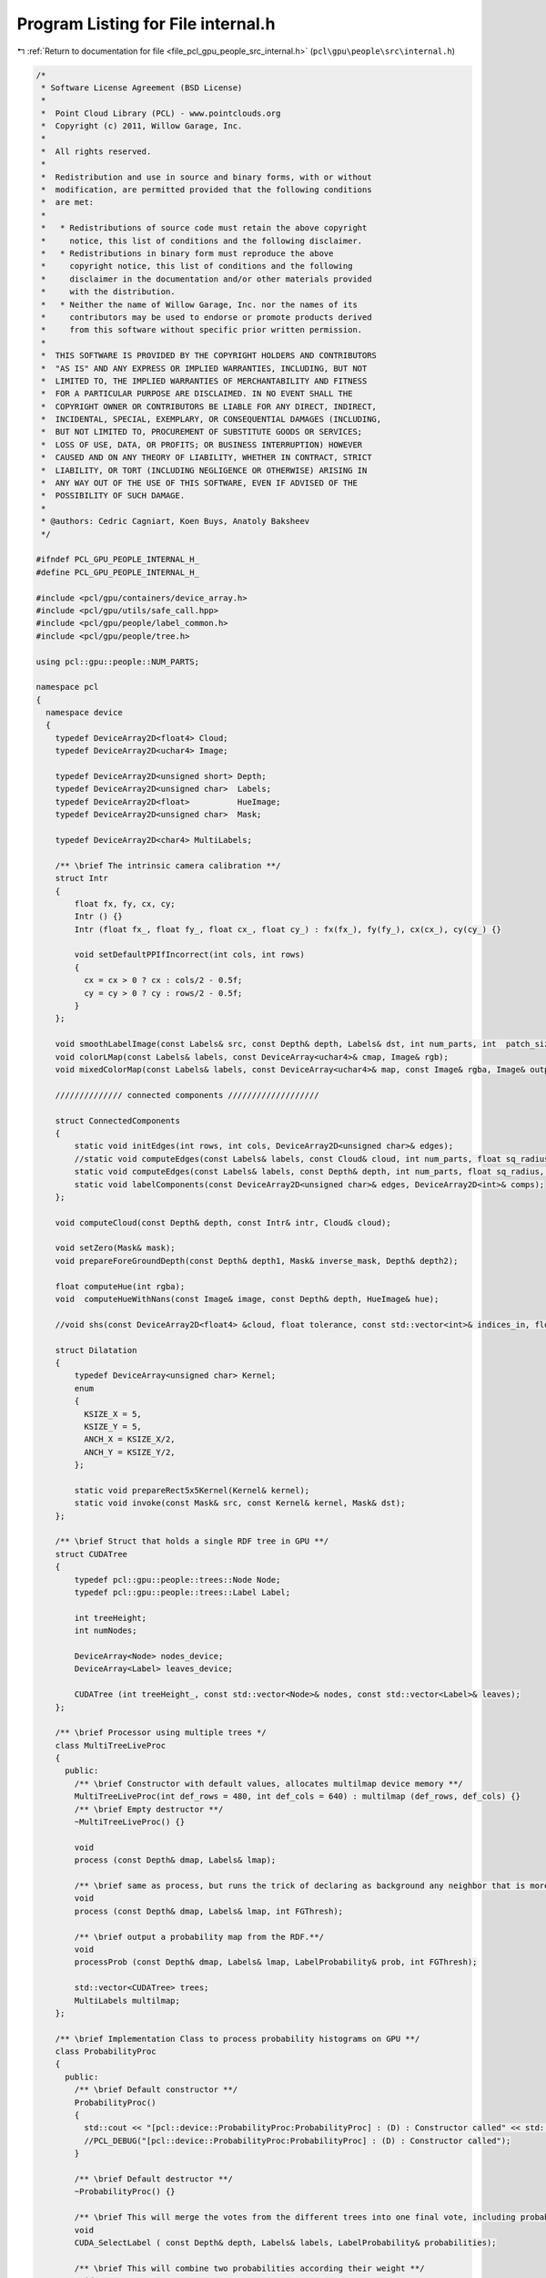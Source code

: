 
.. _program_listing_file_pcl_gpu_people_src_internal.h:

Program Listing for File internal.h
===================================

|exhale_lsh| :ref:`Return to documentation for file <file_pcl_gpu_people_src_internal.h>` (``pcl\gpu\people\src\internal.h``)

.. |exhale_lsh| unicode:: U+021B0 .. UPWARDS ARROW WITH TIP LEFTWARDS

.. code-block:: cpp

   /*
    * Software License Agreement (BSD License)
    *
    *  Point Cloud Library (PCL) - www.pointclouds.org
    *  Copyright (c) 2011, Willow Garage, Inc.
    *
    *  All rights reserved.
    *
    *  Redistribution and use in source and binary forms, with or without
    *  modification, are permitted provided that the following conditions
    *  are met:
    *
    *   * Redistributions of source code must retain the above copyright
    *     notice, this list of conditions and the following disclaimer.
    *   * Redistributions in binary form must reproduce the above
    *     copyright notice, this list of conditions and the following
    *     disclaimer in the documentation and/or other materials provided
    *     with the distribution.
    *   * Neither the name of Willow Garage, Inc. nor the names of its
    *     contributors may be used to endorse or promote products derived
    *     from this software without specific prior written permission.
    *
    *  THIS SOFTWARE IS PROVIDED BY THE COPYRIGHT HOLDERS AND CONTRIBUTORS
    *  "AS IS" AND ANY EXPRESS OR IMPLIED WARRANTIES, INCLUDING, BUT NOT
    *  LIMITED TO, THE IMPLIED WARRANTIES OF MERCHANTABILITY AND FITNESS
    *  FOR A PARTICULAR PURPOSE ARE DISCLAIMED. IN NO EVENT SHALL THE
    *  COPYRIGHT OWNER OR CONTRIBUTORS BE LIABLE FOR ANY DIRECT, INDIRECT,
    *  INCIDENTAL, SPECIAL, EXEMPLARY, OR CONSEQUENTIAL DAMAGES (INCLUDING,
    *  BUT NOT LIMITED TO, PROCUREMENT OF SUBSTITUTE GOODS OR SERVICES;
    *  LOSS OF USE, DATA, OR PROFITS; OR BUSINESS INTERRUPTION) HOWEVER
    *  CAUSED AND ON ANY THEORY OF LIABILITY, WHETHER IN CONTRACT, STRICT
    *  LIABILITY, OR TORT (INCLUDING NEGLIGENCE OR OTHERWISE) ARISING IN
    *  ANY WAY OUT OF THE USE OF THIS SOFTWARE, EVEN IF ADVISED OF THE
    *  POSSIBILITY OF SUCH DAMAGE.
    *
    * @authors: Cedric Cagniart, Koen Buys, Anatoly Baksheev
    */
   
   #ifndef PCL_GPU_PEOPLE_INTERNAL_H_
   #define PCL_GPU_PEOPLE_INTERNAL_H_
   
   #include <pcl/gpu/containers/device_array.h>
   #include <pcl/gpu/utils/safe_call.hpp>
   #include <pcl/gpu/people/label_common.h>
   #include <pcl/gpu/people/tree.h>
   
   using pcl::gpu::people::NUM_PARTS;
   
   namespace pcl
   {
     namespace device
     {
       typedef DeviceArray2D<float4> Cloud;
       typedef DeviceArray2D<uchar4> Image;
   
       typedef DeviceArray2D<unsigned short> Depth;
       typedef DeviceArray2D<unsigned char>  Labels;      
       typedef DeviceArray2D<float>          HueImage;
       typedef DeviceArray2D<unsigned char>  Mask;  
   
       typedef DeviceArray2D<char4> MultiLabels;
   
       /** \brief The intrinsic camera calibration **/
       struct Intr
       {
           float fx, fy, cx, cy;
           Intr () {}
           Intr (float fx_, float fy_, float cx_, float cy_) : fx(fx_), fy(fy_), cx(cx_), cy(cy_) {}
   
           void setDefaultPPIfIncorrect(int cols, int rows)
           {
             cx = cx > 0 ? cx : cols/2 - 0.5f;
             cy = cy > 0 ? cy : rows/2 - 0.5f;
           }
       };
   
       void smoothLabelImage(const Labels& src, const Depth& depth, Labels& dst, int num_parts, int  patch_size, int depthThres);
       void colorLMap(const Labels& labels, const DeviceArray<uchar4>& cmap, Image& rgb);
       void mixedColorMap(const Labels& labels, const DeviceArray<uchar4>& map, const Image& rgba, Image& output);
   
       ////////////// connected components ///////////////////        
   
       struct ConnectedComponents
       {
           static void initEdges(int rows, int cols, DeviceArray2D<unsigned char>& edges);
           //static void computeEdges(const Labels& labels, const Cloud& cloud, int num_parts, float sq_radius, DeviceArray2D<unsigned char>& edges);
           static void computeEdges(const Labels& labels, const Depth& depth, int num_parts, float sq_radius, DeviceArray2D<unsigned char>& edges);
           static void labelComponents(const DeviceArray2D<unsigned char>& edges, DeviceArray2D<int>& comps);
       };
   
       void computeCloud(const Depth& depth, const Intr& intr, Cloud& cloud);
   
       void setZero(Mask& mask);
       void prepareForeGroundDepth(const Depth& depth1, Mask& inverse_mask, Depth& depth2);
   
       float computeHue(int rgba);
       void  computeHueWithNans(const Image& image, const Depth& depth, HueImage& hue);
   
       //void shs(const DeviceArray2D<float4> &cloud, float tolerance, const std::vector<int>& indices_in, float delta_hue, Mask& indices_out);
   
       struct Dilatation
       {
           typedef DeviceArray<unsigned char> Kernel;
           enum 
           { 
             KSIZE_X = 5,
             KSIZE_Y = 5,
             ANCH_X = KSIZE_X/2,
             ANCH_Y = KSIZE_Y/2,
           };
   
           static void prepareRect5x5Kernel(Kernel& kernel);
           static void invoke(const Mask& src, const Kernel& kernel, Mask& dst);
       };
   
       /** \brief Struct that holds a single RDF tree in GPU **/
       struct CUDATree
       {
           typedef pcl::gpu::people::trees::Node Node;
           typedef pcl::gpu::people::trees::Label Label;
   
           int treeHeight;
           int numNodes;
   
           DeviceArray<Node> nodes_device;
           DeviceArray<Label> leaves_device;
   
           CUDATree (int treeHeight_, const std::vector<Node>& nodes, const std::vector<Label>& leaves);
       };
   
       /** \brief Processor using multiple trees */
       class MultiTreeLiveProc
       {
         public:
           /** \brief Constructor with default values, allocates multilmap device memory **/
           MultiTreeLiveProc(int def_rows = 480, int def_cols = 640) : multilmap (def_rows, def_cols) {}
           /** \brief Empty destructor **/
           ~MultiTreeLiveProc() {}
   
           void
           process (const Depth& dmap, Labels& lmap);
   
           /** \brief same as process, but runs the trick of declaring as background any neighbor that is more than FGThresh away.**/
           void
           process (const Depth& dmap, Labels& lmap, int FGThresh);
   
           /** \brief output a probability map from the RDF.**/
           void
           processProb (const Depth& dmap, Labels& lmap, LabelProbability& prob, int FGThresh);
   
           std::vector<CUDATree> trees;
           MultiLabels multilmap;
       };
   
       /** \brief Implementation Class to process probability histograms on GPU **/
       class ProbabilityProc
       {
         public:
           /** \brief Default constructor **/
           ProbabilityProc()
           {
             std::cout << "[pcl::device::ProbabilityProc:ProbabilityProc] : (D) : Constructor called" << std::endl;
             //PCL_DEBUG("[pcl::device::ProbabilityProc:ProbabilityProc] : (D) : Constructor called");
           }
   
           /** \brief Default destructor **/
           ~ProbabilityProc() {}
   
           /** \brief This will merge the votes from the different trees into one final vote, including probabilistic's **/
           void
           CUDA_SelectLabel ( const Depth& depth, Labels& labels, LabelProbability& probabilities);
   
           /** \brief This will combine two probabilities according their weight **/
           void
           CUDA_CombineProb ( const Depth& depth, LabelProbability& probIn1, float weight1,
                              LabelProbability& probIn2, float weight2, LabelProbability& probOut);
   
           /** \brief This will sum a probability multiplied with it's weight **/
           void
           CUDA_WeightedSumProb ( const Depth& depth, LabelProbability& probIn, float weight, LabelProbability& probOut);
   
           /** \brief This will blur the input labelprobability with the given kernel **/
           int
           CUDA_GaussianBlur( const Depth& depth,
                              LabelProbability& probIn,
                              DeviceArray<float>& kernel,
                              LabelProbability& probOut);
           /** \brief This will blur the input labelprobability with the given kernel, this version avoids extended allocation **/
           int
           CUDA_GaussianBlur( const Depth& depth,
                              LabelProbability& probIn,
                              DeviceArray<float>& kernel,
                              LabelProbability& probTemp,
                              LabelProbability& probOut);
       };
     }
   }
   
   #endif /* PCL_GPU_PEOPLE_INTERNAL_H_ */
